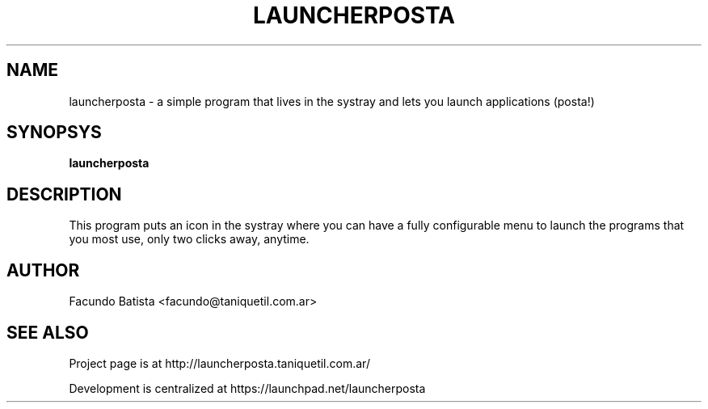 .TH LAUNCHERPOSTA 1
.SH NAME
launcherposta \- a simple program that lives in the systray and lets you launch applications (posta!)

.SH SYNOPSYS
.B launcherposta

.SH DESCRIPTION
This program puts an icon in the systray where you can have a fully configurable menu to launch the programs that you most use, only two clicks away, anytime. 

.SH AUTHOR
Facundo Batista <facundo@taniquetil.com.ar>

.SH SEE ALSO
Project page is at http://launcherposta.taniquetil.com.ar/
.PP
Development is centralized at https://launchpad.net/launcherposta


